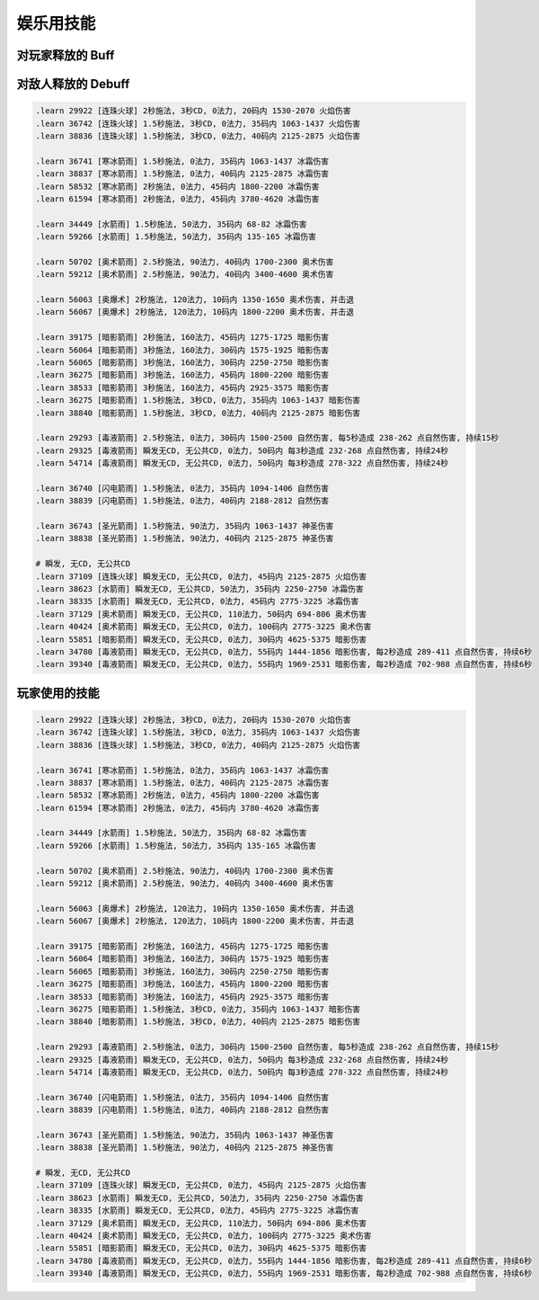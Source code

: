 娱乐用技能
==============================================================================



对玩家释放的 Buff
------------------------------------------------------------------------------


对敌人释放的 Debuff
------------------------------------------------------------------------------
.. code-block:: python

    .learn 29922 [连珠火球] 2秒施法, 3秒CD, 0法力, 20码内 1530-2070 火焰伤害
    .learn 36742 [连珠火球] 1.5秒施法, 3秒CD, 0法力, 35码内 1063-1437 火焰伤害
    .learn 38836 [连珠火球] 1.5秒施法, 3秒CD, 0法力, 40码内 2125-2875 火焰伤害

    .learn 36741 [寒冰箭雨] 1.5秒施法, 0法力, 35码内 1063-1437 冰霜伤害
    .learn 38837 [寒冰箭雨] 1.5秒施法, 0法力, 40码内 2125-2875 冰霜伤害
    .learn 58532 [寒冰箭雨] 2秒施法, 0法力, 45码内 1800-2200 冰霜伤害
    .learn 61594 [寒冰箭雨] 2秒施法, 0法力, 45码内 3780-4620 冰霜伤害

    .learn 34449 [水箭雨] 1.5秒施法, 50法力, 35码内 68-82 冰霜伤害
    .learn 59266 [水箭雨] 1.5秒施法, 50法力, 35码内 135-165 冰霜伤害

    .learn 50702 [奥术箭雨] 2.5秒施法, 90法力, 40码内 1700-2300 奥术伤害
    .learn 59212 [奥术箭雨] 2.5秒施法, 90法力, 40码内 3400-4600 奥术伤害

    .learn 56063 [奥爆术] 2秒施法, 120法力, 10码内 1350-1650 奥术伤害, 并击退
    .learn 56067 [奥爆术] 2秒施法, 120法力, 10码内 1800-2200 奥术伤害, 并击退

    .learn 39175 [暗影箭雨] 2秒施法, 160法力, 45码内 1275-1725 暗影伤害
    .learn 56064 [暗影箭雨] 3秒施法, 160法力, 30码内 1575-1925 暗影伤害
    .learn 56065 [暗影箭雨] 3秒施法, 160法力, 30码内 2250-2750 暗影伤害
    .learn 36275 [暗影箭雨] 3秒施法, 160法力, 45码内 1800-2200 暗影伤害
    .learn 38533 [暗影箭雨] 3秒施法, 160法力, 45码内 2925-3575 暗影伤害
    .learn 36275 [暗影箭雨] 1.5秒施法, 3秒CD, 0法力, 35码内 1063-1437 暗影伤害
    .learn 38840 [暗影箭雨] 1.5秒施法, 3秒CD, 0法力, 40码内 2125-2875 暗影伤害

    .learn 29293 [毒液箭雨] 2.5秒施法, 0法力, 30码内 1500-2500 自然伤害, 每5秒造成 238-262 点自然伤害, 持续15秒
    .learn 29325 [毒液箭雨] 瞬发无CD, 无公共CD, 0法力, 50码内 每3秒造成 232-268 点自然伤害, 持续24秒
    .learn 54714 [毒液箭雨] 瞬发无CD, 无公共CD, 0法力, 50码内 每3秒造成 278-322 点自然伤害, 持续24秒

    .learn 36740 [闪电箭雨] 1.5秒施法, 0法力, 35码内 1094-1406 自然伤害
    .learn 38839 [闪电箭雨] 1.5秒施法, 0法力, 40码内 2188-2812 自然伤害

    .learn 36743 [圣光箭雨] 1.5秒施法, 90法力, 35码内 1063-1437 神圣伤害
    .learn 38838 [圣光箭雨] 1.5秒施法, 90法力, 40码内 2125-2875 神圣伤害

    # 瞬发, 无CD, 无公共CD
    .learn 37109 [连珠火球] 瞬发无CD, 无公共CD, 0法力, 45码内 2125-2875 火焰伤害
    .learn 38623 [水箭雨] 瞬发无CD, 无公共CD, 50法力, 35码内 2250-2750 冰霜伤害
    .learn 38335 [水箭雨] 瞬发无CD, 无公共CD, 0法力, 45码内 2775-3225 冰霜伤害
    .learn 37129 [奥术箭雨] 瞬发无CD, 无公共CD, 110法力, 50码内 694-806 奥术伤害
    .learn 40424 [奥术箭雨] 瞬发无CD, 无公共CD, 0法力, 100码内 2775-3225 奥术伤害
    .learn 55851 [暗影箭雨] 瞬发无CD, 无公共CD, 0法力, 30码内 4625-5375 暗影伤害
    .learn 34780 [毒液箭雨] 瞬发无CD, 无公共CD, 0法力, 55码内 1444-1856 暗影伤害, 每2秒造成 289-411 点自然伤害, 持续6秒
    .learn 39340 [毒液箭雨] 瞬发无CD, 无公共CD, 0法力, 55码内 1969-2531 暗影伤害, 每2秒造成 702-988 点自然伤害, 持续6秒


玩家使用的技能
------------------------------------------------------------------------------

.. code-block:: python

    .learn 29922 [连珠火球] 2秒施法, 3秒CD, 0法力, 20码内 1530-2070 火焰伤害
    .learn 36742 [连珠火球] 1.5秒施法, 3秒CD, 0法力, 35码内 1063-1437 火焰伤害
    .learn 38836 [连珠火球] 1.5秒施法, 3秒CD, 0法力, 40码内 2125-2875 火焰伤害

    .learn 36741 [寒冰箭雨] 1.5秒施法, 0法力, 35码内 1063-1437 冰霜伤害
    .learn 38837 [寒冰箭雨] 1.5秒施法, 0法力, 40码内 2125-2875 冰霜伤害
    .learn 58532 [寒冰箭雨] 2秒施法, 0法力, 45码内 1800-2200 冰霜伤害
    .learn 61594 [寒冰箭雨] 2秒施法, 0法力, 45码内 3780-4620 冰霜伤害

    .learn 34449 [水箭雨] 1.5秒施法, 50法力, 35码内 68-82 冰霜伤害
    .learn 59266 [水箭雨] 1.5秒施法, 50法力, 35码内 135-165 冰霜伤害

    .learn 50702 [奥术箭雨] 2.5秒施法, 90法力, 40码内 1700-2300 奥术伤害
    .learn 59212 [奥术箭雨] 2.5秒施法, 90法力, 40码内 3400-4600 奥术伤害

    .learn 56063 [奥爆术] 2秒施法, 120法力, 10码内 1350-1650 奥术伤害, 并击退
    .learn 56067 [奥爆术] 2秒施法, 120法力, 10码内 1800-2200 奥术伤害, 并击退

    .learn 39175 [暗影箭雨] 2秒施法, 160法力, 45码内 1275-1725 暗影伤害
    .learn 56064 [暗影箭雨] 3秒施法, 160法力, 30码内 1575-1925 暗影伤害
    .learn 56065 [暗影箭雨] 3秒施法, 160法力, 30码内 2250-2750 暗影伤害
    .learn 36275 [暗影箭雨] 3秒施法, 160法力, 45码内 1800-2200 暗影伤害
    .learn 38533 [暗影箭雨] 3秒施法, 160法力, 45码内 2925-3575 暗影伤害
    .learn 36275 [暗影箭雨] 1.5秒施法, 3秒CD, 0法力, 35码内 1063-1437 暗影伤害
    .learn 38840 [暗影箭雨] 1.5秒施法, 3秒CD, 0法力, 40码内 2125-2875 暗影伤害

    .learn 29293 [毒液箭雨] 2.5秒施法, 0法力, 30码内 1500-2500 自然伤害, 每5秒造成 238-262 点自然伤害, 持续15秒
    .learn 29325 [毒液箭雨] 瞬发无CD, 无公共CD, 0法力, 50码内 每3秒造成 232-268 点自然伤害, 持续24秒
    .learn 54714 [毒液箭雨] 瞬发无CD, 无公共CD, 0法力, 50码内 每3秒造成 278-322 点自然伤害, 持续24秒

    .learn 36740 [闪电箭雨] 1.5秒施法, 0法力, 35码内 1094-1406 自然伤害
    .learn 38839 [闪电箭雨] 1.5秒施法, 0法力, 40码内 2188-2812 自然伤害

    .learn 36743 [圣光箭雨] 1.5秒施法, 90法力, 35码内 1063-1437 神圣伤害
    .learn 38838 [圣光箭雨] 1.5秒施法, 90法力, 40码内 2125-2875 神圣伤害

    # 瞬发, 无CD, 无公共CD
    .learn 37109 [连珠火球] 瞬发无CD, 无公共CD, 0法力, 45码内 2125-2875 火焰伤害
    .learn 38623 [水箭雨] 瞬发无CD, 无公共CD, 50法力, 35码内 2250-2750 冰霜伤害
    .learn 38335 [水箭雨] 瞬发无CD, 无公共CD, 0法力, 45码内 2775-3225 冰霜伤害
    .learn 37129 [奥术箭雨] 瞬发无CD, 无公共CD, 110法力, 50码内 694-806 奥术伤害
    .learn 40424 [奥术箭雨] 瞬发无CD, 无公共CD, 0法力, 100码内 2775-3225 奥术伤害
    .learn 55851 [暗影箭雨] 瞬发无CD, 无公共CD, 0法力, 30码内 4625-5375 暗影伤害
    .learn 34780 [毒液箭雨] 瞬发无CD, 无公共CD, 0法力, 55码内 1444-1856 暗影伤害, 每2秒造成 289-411 点自然伤害, 持续6秒
    .learn 39340 [毒液箭雨] 瞬发无CD, 无公共CD, 0法力, 55码内 1969-2531 暗影伤害, 每2秒造成 702-988 点自然伤害, 持续6秒

